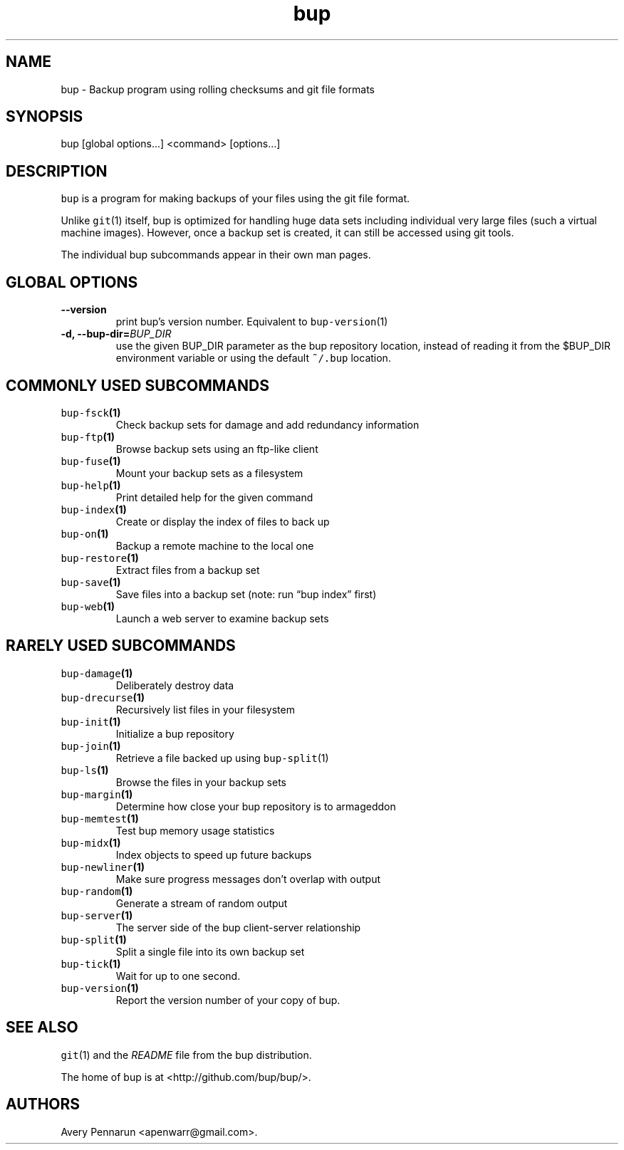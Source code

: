 .\" Automatically generated by Pandoc 2.2.1
.\"
.TH "bup" "1" "2019\-08\-25" "Bup 0.29.3" ""
.hy
.SH NAME
.PP
bup \- Backup program using rolling checksums and git file formats
.SH SYNOPSIS
.PP
bup [global options\&...] <command> [options\&...]
.SH DESCRIPTION
.PP
\f[C]bup\f[] is a program for making backups of your files using the git
file format.
.PP
Unlike \f[C]git\f[](1) itself, bup is optimized for handling huge data
sets including individual very large files (such a virtual machine
images).
However, once a backup set is created, it can still be accessed using
git tools.
.PP
The individual bup subcommands appear in their own man pages.
.SH GLOBAL OPTIONS
.TP
.B \-\-version
print bup's version number.
Equivalent to \f[C]bup\-version\f[](1)
.RS
.RE
.TP
.B \-d, \-\-bup\-dir=\f[I]BUP_DIR\f[]
use the given BUP_DIR parameter as the bup repository location, instead
of reading it from the $BUP_DIR environment variable or using the
default \f[C]~/.bup\f[] location.
.RS
.RE
.SH COMMONLY USED SUBCOMMANDS
.TP
.B \f[C]bup\-fsck\f[](1)
Check backup sets for damage and add redundancy information
.RS
.RE
.TP
.B \f[C]bup\-ftp\f[](1)
Browse backup sets using an ftp\-like client
.RS
.RE
.TP
.B \f[C]bup\-fuse\f[](1)
Mount your backup sets as a filesystem
.RS
.RE
.TP
.B \f[C]bup\-help\f[](1)
Print detailed help for the given command
.RS
.RE
.TP
.B \f[C]bup\-index\f[](1)
Create or display the index of files to back up
.RS
.RE
.TP
.B \f[C]bup\-on\f[](1)
Backup a remote machine to the local one
.RS
.RE
.TP
.B \f[C]bup\-restore\f[](1)
Extract files from a backup set
.RS
.RE
.TP
.B \f[C]bup\-save\f[](1)
Save files into a backup set (note: run \[lq]bup index\[rq] first)
.RS
.RE
.TP
.B \f[C]bup\-web\f[](1)
Launch a web server to examine backup sets
.RS
.RE
.SH RARELY USED SUBCOMMANDS
.TP
.B \f[C]bup\-damage\f[](1)
Deliberately destroy data
.RS
.RE
.TP
.B \f[C]bup\-drecurse\f[](1)
Recursively list files in your filesystem
.RS
.RE
.TP
.B \f[C]bup\-init\f[](1)
Initialize a bup repository
.RS
.RE
.TP
.B \f[C]bup\-join\f[](1)
Retrieve a file backed up using \f[C]bup\-split\f[](1)
.RS
.RE
.TP
.B \f[C]bup\-ls\f[](1)
Browse the files in your backup sets
.RS
.RE
.TP
.B \f[C]bup\-margin\f[](1)
Determine how close your bup repository is to armageddon
.RS
.RE
.TP
.B \f[C]bup\-memtest\f[](1)
Test bup memory usage statistics
.RS
.RE
.TP
.B \f[C]bup\-midx\f[](1)
Index objects to speed up future backups
.RS
.RE
.TP
.B \f[C]bup\-newliner\f[](1)
Make sure progress messages don't overlap with output
.RS
.RE
.TP
.B \f[C]bup\-random\f[](1)
Generate a stream of random output
.RS
.RE
.TP
.B \f[C]bup\-server\f[](1)
The server side of the bup client\-server relationship
.RS
.RE
.TP
.B \f[C]bup\-split\f[](1)
Split a single file into its own backup set
.RS
.RE
.TP
.B \f[C]bup\-tick\f[](1)
Wait for up to one second.
.RS
.RE
.TP
.B \f[C]bup\-version\f[](1)
Report the version number of your copy of bup.
.RS
.RE
.SH SEE ALSO
.PP
\f[C]git\f[](1) and the \f[I]README\f[] file from the bup distribution.
.PP
The home of bup is at <http://github.com/bup/bup/>.
.SH AUTHORS
Avery Pennarun <apenwarr@gmail.com>.
